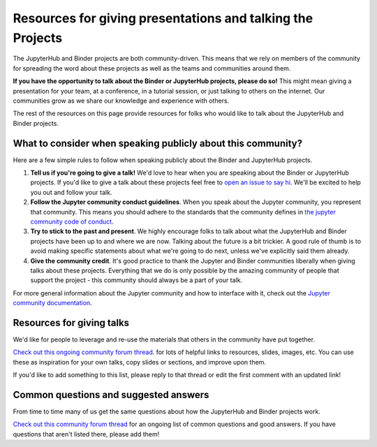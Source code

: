 .. _talking:

===========================================================
Resources for giving presentations and talking the Projects
===========================================================

The JupyterHub and Binder projects are both community-driven. This means that we
rely on members of the community for spreading the word about these projects as well
as the teams and communities around them.

**If you have the opportunity to talk about the Binder or JupyterHub projects,
please do so!** This might mean giving a presentation for your team, at a conference,
in a tutorial session, or just talking to others on the internet.
Our communities grow as we share our knowledge and experience with others.

The rest of the resources on this page provide resources for folks who would like
to talk about the JupyterHub and Binder projects.

What to consider when speaking publicly about this community?
=============================================================

Here are a few simple rules to follow when speaking publicly about the Binder
and JupyterHub projects.

1. **Tell us if you're going to give a talk!** We'd love to hear when you are speaking
   about the Binder or JupyterHub projects. If you'd like to give a talk
   about these projects feel free to `open an issue to say hi <https://github.com/jupyterhub/team-compass/issues/new>`_.
   We'll be excited to help you out and follow your talk.
2. **Follow the Jupyter community conduct guidelines**. When you speak about the
   Jupyter community, you represent that community. This means you should adhere to
   the standards that the community defines in
   `the jupyter community code of conduct <https://github.com/jupyter/governance/blob/master/conduct/code_of_conduct.md>`_.
3. **Try to stick to the past and present**. We highly encourage folks to talk about
   what the JupyterHub and Binder projects have been up to and where we are now. Talking
   about the future is a bit trickier. A good rule of thumb is to avoid making specific
   statements about what we're going to do next, unless we've explicitly said them already.
4. **Give the community credit**. It's good practice to thank the Jupyter and Binder communities
   liberally when giving talks about these projects. Everything that we do is only possible by
   the amazing community of people that support the project - this community should always be
   a part of your talk.

For more general information about the Jupyter community and how to interface with it,
check out the `Jupyter community documentation <https://jupyter.readthedocs.io/en/latest/community/content-community.html>`_.

Resources for giving talks
==========================

We'd like for people to leverage and re-use the materials that others in the
community have put together.

`Check out this ongoing community forum thread <https://discourse.jupyter.org/t/resources-for-giving-talks-about-the-jupyterhub-and-binder-projects/1685>`_.
for lots of helpful links to resources, slides, images, etc.
You can use these as inspiration for your own talks, copy slides or sections, and improve upon them.

If you'd like to add something to this list, please reply to that thread or edit the first
comment with an updated link!

Common questions and suggested answers
======================================

From time to time many of us get the same questions about how the JupyterHub and Binder
projects work.

`Check out this community forum thread <https://discourse.jupyter.org/t/binder-jupyterhub-common-questions-and-suggested-answers/1686>`_
for an ongoing list of common questions and good answers. If you have questions that
aren't listed there, please add them!
